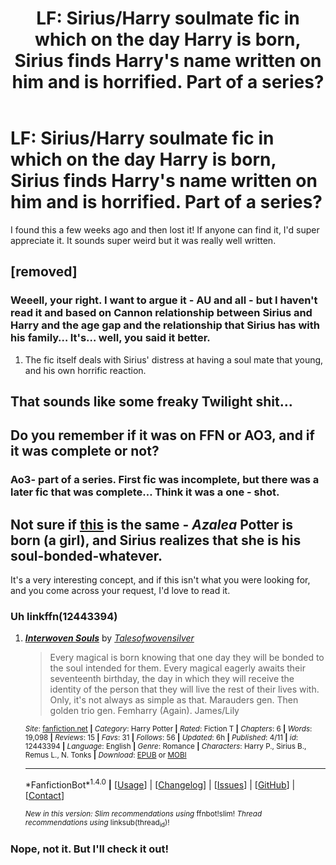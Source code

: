 #+TITLE: LF: Sirius/Harry soulmate fic in which on the day Harry is born, Sirius finds Harry's name written on him and is horrified. Part of a series?

* LF: Sirius/Harry soulmate fic in which on the day Harry is born, Sirius finds Harry's name written on him and is horrified. Part of a series?
:PROPERTIES:
:Score: 6
:DateUnix: 1492484441.0
:DateShort: 2017-Apr-18
:FlairText: Request
:END:
I found this a few weeks ago and then lost it! If anyone can find it, I'd super appreciate it. It sounds super weird but it was really well written.


** [removed]
:PROPERTIES:
:Score: 9
:DateUnix: 1492489360.0
:DateShort: 2017-Apr-18
:END:

*** Weeell, your right. I want to argue it - AU and all - but I haven't read it and based on Cannon relationship between Sirius and Harry and the age gap and the relationship that Sirius has with his family... It's... well, you said it better.
:PROPERTIES:
:Author: DearDeathDay
:Score: 0
:DateUnix: 1492502518.0
:DateShort: 2017-Apr-18
:END:

**** The fic itself deals with Sirius' distress at having a soul mate that young, and his own horrific reaction.
:PROPERTIES:
:Score: 2
:DateUnix: 1492558839.0
:DateShort: 2017-Apr-19
:END:


** That sounds like some freaky Twilight shit...
:PROPERTIES:
:Author: the_long_way_round25
:Score: 1
:DateUnix: 1492503571.0
:DateShort: 2017-Apr-18
:END:


** Do you remember if it was on FFN or AO3, and if it was complete or not?
:PROPERTIES:
:Score: 1
:DateUnix: 1492560641.0
:DateShort: 2017-Apr-19
:END:

*** Ao3- part of a series. First fic was incomplete, but there was a later fic that was complete... Think it was a one - shot.
:PROPERTIES:
:Score: 2
:DateUnix: 1492659936.0
:DateShort: 2017-Apr-20
:END:


** Not sure if [[https://www.fanfiction.net/s/12443394/4/Interwoven-Souls][this]] is the same - /Azalea/ Potter is born (a girl), and Sirius realizes that she is his soul-bonded-whatever.

It's a very interesting concept, and if this isn't what you were looking for, and you come across your request, I'd love to read it.
:PROPERTIES:
:Score: 1
:DateUnix: 1492563530.0
:DateShort: 2017-Apr-19
:END:

*** Uh linkffn(12443394)
:PROPERTIES:
:Score: 1
:DateUnix: 1492563590.0
:DateShort: 2017-Apr-19
:END:

**** [[http://www.fanfiction.net/s/12443394/1/][*/Interwoven Souls/*]] by [[https://www.fanfiction.net/u/7919503/Talesofwovensilver][/Talesofwovensilver/]]

#+begin_quote
  Every magical is born knowing that one day they will be bonded to the soul intended for them. Every magical eagerly awaits their seventeenth birthday, the day in which they will receive the identity of the person that they will live the rest of their lives with. Only, it's not always as simple as that. Marauders gen. Then golden trio gen. Femharry (Again). James/Lily
#+end_quote

^{/Site/: [[http://www.fanfiction.net/][fanfiction.net]] *|* /Category/: Harry Potter *|* /Rated/: Fiction T *|* /Chapters/: 6 *|* /Words/: 19,098 *|* /Reviews/: 15 *|* /Favs/: 31 *|* /Follows/: 56 *|* /Updated/: 6h *|* /Published/: 4/11 *|* /id/: 12443394 *|* /Language/: English *|* /Genre/: Romance *|* /Characters/: Harry P., Sirius B., Remus L., N. Tonks *|* /Download/: [[http://www.ff2ebook.com/old/ffn-bot/index.php?id=12443394&source=ff&filetype=epub][EPUB]] or [[http://www.ff2ebook.com/old/ffn-bot/index.php?id=12443394&source=ff&filetype=mobi][MOBI]]}

--------------

*FanfictionBot*^{1.4.0} *|* [[[https://github.com/tusing/reddit-ffn-bot/wiki/Usage][Usage]]] | [[[https://github.com/tusing/reddit-ffn-bot/wiki/Changelog][Changelog]]] | [[[https://github.com/tusing/reddit-ffn-bot/issues/][Issues]]] | [[[https://github.com/tusing/reddit-ffn-bot/][GitHub]]] | [[[https://www.reddit.com/message/compose?to=tusing][Contact]]]

^{/New in this version: Slim recommendations using/ ffnbot!slim! /Thread recommendations using/ linksub(thread_id)!}
:PROPERTIES:
:Author: FanfictionBot
:Score: 1
:DateUnix: 1492563603.0
:DateShort: 2017-Apr-19
:END:


*** Nope, not it. But I'll check it out!
:PROPERTIES:
:Score: 1
:DateUnix: 1492659955.0
:DateShort: 2017-Apr-20
:END:
